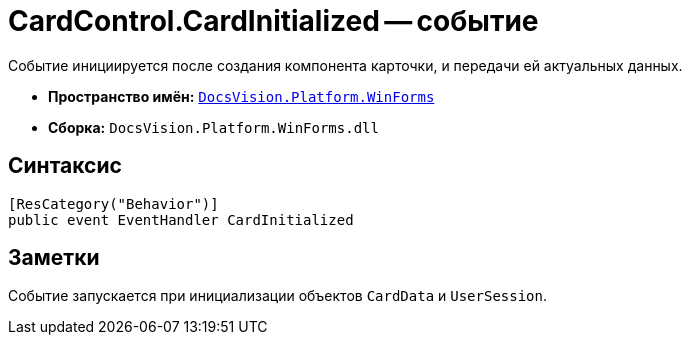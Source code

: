 = CardControl.CardInitialized -- событие

Событие инициируется после создания компонента карточки, и передачи ей актуальных данных.

* *Пространство имён:* `xref:api/DocsVision/Platform/WinForms/WinForms_NS.adoc[DocsVision.Platform.WinForms]`
* *Сборка:* `DocsVision.Platform.WinForms.dll`

== Синтаксис

[source,csharp]
----
[ResCategory("Behavior")]
public event EventHandler CardInitialized
----

== Заметки

Событие запускается при инициализации объектов `CardData` и `UserSession`.
